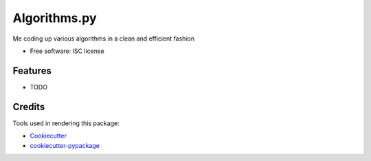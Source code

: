 ===============================
Algorithms.py
===============================

.. image:: https://img.shields.io/pypi/v/algorithms.svg
        :target: https://pypi.python.org/pypi/algorithms

.. image:: https://img.shields.io/travis/stephenjfox/algorithms.svg
        :target: https://travis-ci.org/stephenjfox/algorithms

.. image:: https://readthedocs.org/projects/algorithms/badge/?version=latest
        :target: https://readthedocs.org/projects/algorithms/?badge=latest
        :alt: Documentation Status


Me coding up various algorithms in a clean and efficient fashion

* Free software: ISC license
.. * Documentation: https://algorithms.readthedocs.org.

Features
--------

* TODO

Credits
---------

Tools used in rendering this package:

*  Cookiecutter_
*  `cookiecutter-pypackage`_

.. _Cookiecutter: https://github.com/audreyr/cookiecutter
.. _`cookiecutter-pypackage`: https://github.com/audreyr/cookiecutter-pypackage
